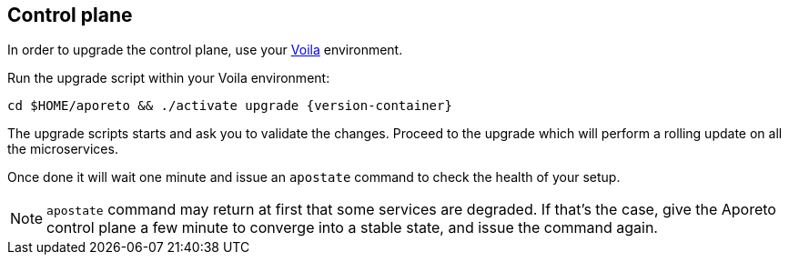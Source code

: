 == Control plane

//'''
//
//title: Control plane
//type: single
//url: "/3.14/upgrade/control-plane/"
//menu:
//  3.14:
//    parent: upgrade
//    identifier: upgrade-control-plane
//    weight: 100
//on-prem-only: true
//
//'''

In order to upgrade the control plane, use your xref:../start/control-plane/large-deployments/large-deployments.adoc#_about-voila[Voila] environment.

Run the upgrade script within your Voila environment:

[,console,subs="+attributes"]
----
cd $HOME/aporeto && ./activate upgrade {version-container}
----

The upgrade scripts starts and ask you to validate the changes.
Proceed to the upgrade which will perform a rolling update on all the microservices.

Once done it will wait one minute and issue an `apostate` command to check the health of your setup.

[NOTE]
====
`apostate` command may return at first that some services are degraded. If that's the case, give the Aporeto control plane a few minute to converge into a stable state, and issue the command again.
====
